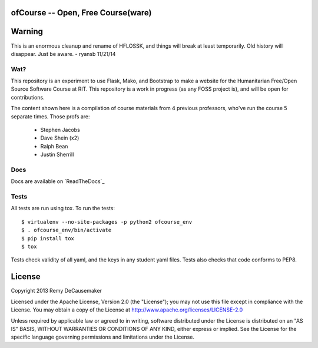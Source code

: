 ofCourse -- Open, Free Course(ware)
===================================

.. image:: https://api.travis-ci.org/ryansb/ofCourse.svg
    :target: https://travis-ci.org/ryansb/ofCourse
.. image:: https://pypip.in/v/ofcourse/badge.png
    :target: https://pypi.python.org/pypi/ofcourse/
.. image:: https://pypip.in/download/ofcourse/badge.svg
    :target: https://pypi.python.org/pypi/ofcourse/

Warning
=======

This is an enormous cleanup and rename of HFLOSSK, and things will break at
least temporarily. Old history will disappear. Just be aware. - ryansb 11/21/14

Wat?
----
This repository is an experiment to use Flask, Mako, and Bootstrap to make a
website for the Humanitarian Free/Open Source Software Course at RIT. This
repository is a work in progress (as any FOSS project is), and will be open for
contributions.

The content shown here is a compilation of course materials from 4 previous
professors, who've run the course 5 separate times. Those profs are:
    - Stephen Jacobs
    - Dave Shein (x2)
    - Ralph Bean
    - Justin Sherrill

Docs
----

Docs are available on `ReadTheDocs`_

.. image:: https://readthedocs.org/projects/ofcourse/badge/?version=latest
    :target: http://ofcourse.readthedocs.org/en/latest

.. _ReadTheDocs:: http://ofcourse.readthedocs.org/


Tests
-----

All tests are run using tox. To run the tests::

$ virtualenv --no-site-packages -p python2 ofcourse_env
$ . ofcourse_env/bin/activate
$ pip install tox
$ tox

Tests check validity of all yaml, and the keys in any student yaml files. Tests
also checks that code conforms to PEP8.

License
=======

Copyright 2013 Remy DeCausemaker

Licensed under the Apache License, Version 2.0 (the "License"); you may not use
this file except in compliance with the License.  You may obtain a copy of the
License at http://www.apache.org/licenses/LICENSE-2.0

Unless required by applicable law or agreed to in writing, software distributed
under the License is distributed on an "AS IS" BASIS, WITHOUT WARRANTIES OR
CONDITIONS OF ANY KIND, either express or implied.  See the License for the
specific language governing permissions and limitations under the License.
